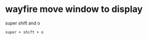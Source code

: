 #+STARTUP: showall
* wayfire move window to display

super shift and o

#+begin_example
super + shift + o
#+end_example
